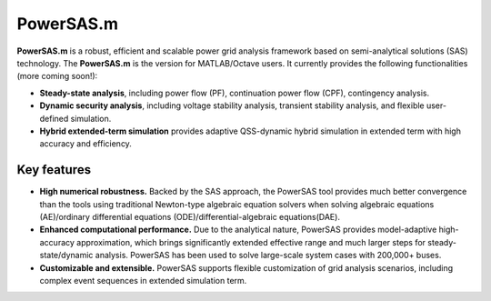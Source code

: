PowerSAS.m
==========

**PowerSAS.m** is a robust, efficient and scalable power grid analysis
framework based on semi-analytical solutions (SAS) technology. The
**PowerSAS.m** is the version for MATLAB/Octave users. It currently
provides the following functionalities (more coming soon!):

-  **Steady-state analysis**, including power flow (PF), continuation
   power flow (CPF), contingency analysis.
-  **Dynamic security analysis**, including voltage stability analysis,
   transient stability analysis, and flexible user-defined simulation.
-  **Hybrid extended-term simulation** provides adaptive QSS-dynamic
   hybrid simulation in extended term with high accuracy and efficiency.

Key features
~~~~~~~~~~~~

-  **High numerical robustness.** Backed by the SAS approach, the
   PowerSAS tool provides much better convergence than the tools using
   traditional Newton-type algebraic equation solvers when solving
   algebraic equations (AE)/ordinary differential equations
   (ODE)/differential-algebraic equations(DAE).
-  **Enhanced computational performance.** Due to the analytical nature,
   PowerSAS provides model-adaptive high-accuracy approximation, which
   brings significantly extended effective range and much larger steps
   for steady-state/dynamic analysis. PowerSAS has been used to solve
   large-scale system cases with 200,000+ buses.
-  **Customizable and extensible.** PowerSAS supports flexible
   customization of grid analysis scenarios, including complex event
   sequences in extended simulation term.
